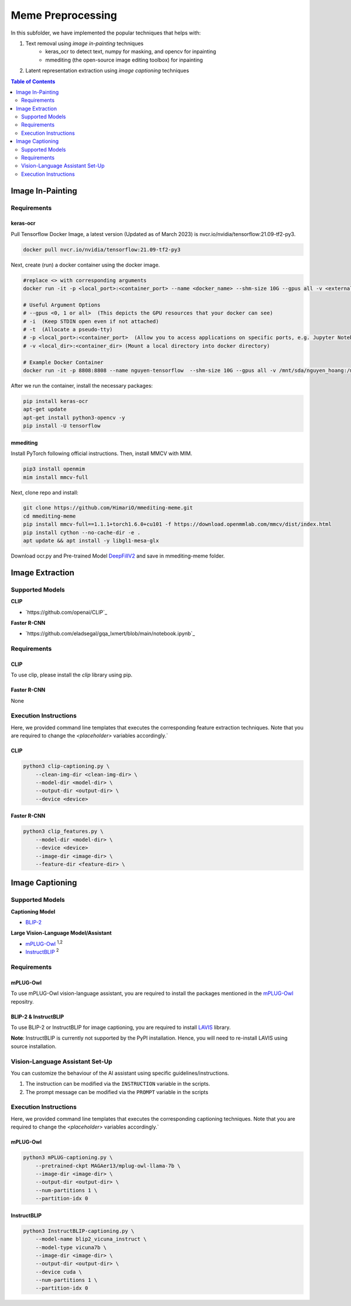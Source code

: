 Meme Preprocessing
===================

In this subfolder, we have implemented the popular techniques that helps with:

#. Text removal using *image in-painting* techniques
    * keras_ocr to detect text, numpy for masking, and opencv for inpainting
    * mmediting (the open-source image editing toolbox) for inpainting
#. Latent representation extraction using *image captioning* techniques

.. contents:: Table of Contents 
   :depth: 2


*****************
Image In-Painting
*****************

Requirements
------------

keras-ocr
~~~~~~~~~

Pull Tensorflow Docker Image, a latest version (Updated as of March 2023) is nvcr.io/nvidia/tensorflow:21.09-tf2-py3.

.. code-block:: bash

    docker pull nvcr.io/nvidia/tensorflow:21.09-tf2-py3


Next, create (run) a docker container using the docker image.

.. code-block:: bash

    #replace <> with corresponding arguments
    docker run -it -p <local_port>:<container_port> --name <docker_name> --shm-size 10G --gpus all -v <external_dir>:/mnt/sda/<username> nvcr.io/nvidia/tensorflow:21.09-tf2-py3 bash

    # Useful Argument Options
    # --gpus <0, 1 or all>  (This depicts the GPU resources that your docker can see)
    # -i  (Keep STDIN open even if not attached)
    # -t  (Allocate a pseudo-tty)
    # -p <local_port>:<container_port>  (Allow you to access applications on specific ports, e.g. Jupyter Notebook)
    # -v <local_dir>:<container_dir> (Mount a local directory into docker directory)

    # Example Docker Container
    docker run -it -p 8808:8808 --name nguyen-tensorflow  --shm-size 10G --gpus all -v /mnt/sda/nguyen_hoang:/mnt/sda/nguyen_hoang nvcr.io/nvidia/tensorflow:21.09-tf2-py3 bash


After we run the container, install the necessary packages:

.. code-block:: bash

    pip install keras-ocr
    apt-get update
    apt-get install python3-opencv -y
    pip install -U tensorflow


mmediting
~~~~~~~~~

Install PyTorch following official instructions. Then, install MMCV with MIM.

.. code-block:: bash

    pip3 install openmim
    mim install mmcv-full 

Next, clone repo and install:

.. code-block:: bash

    git clone https://github.com/HimariO/mmediting-meme.git
    cd mmediting-meme
    pip install mmcv-full==1.1.1+torch1.6.0+cu101 -f https://download.openmmlab.com/mmcv/dist/index.html
    pip install cython --no-cache-dir -e .
    apt update && apt install -y libgl1-mesa-glx


Download ocr.py and Pre-trained Model `DeepFillV2 <https://download.openmmlab.com/mmediting/inpainting/deepfillv2/deepfillv2_256x256_8x2_places_20200619-10d15793.pth>`_ and save in mmediting-meme folder. 


****************
Image Extraction
****************


Supported Models
----------------
  
**CLIP**

* `https://github.com/openai/CLIP`_ 

**Faster R-CNN**

* `https://github.com/eladsegal/gqa_lxmert/blob/main/notebook.ipynb`_


Requirements
------------

CLIP
~~~~~~~~~

To use clip, please install the *clip* library using pip. 

Faster R-CNN
~~~~~~~~~~~~~~~~~~~~~

None

Execution Instructions
----------------------

Here, we provided command line templates that executes the corresponding feature extraction techniques. Note that you are required to change the `<placeholder>` variables accordingly.`

CLIP
~~~~~~~~~

.. code-block:: bash

    python3 clip-captioning.py \
        --clean-img-dir <clean-img-dir> \
        --model-dir <model-dir> \
        --output-dir <output-dir> \
        --device <device>


Faster R-CNN
~~~~~~~~~~~~

.. code-block:: bash

    python3 clip_features.py \
        --model-dir <model-dir> \
        --device <device>
        --image-dir <image-dir> \
        --feature-dir <feature-dir> \
        


****************
Image Captioning
****************


Supported Models
----------------
**Captioning Model**

*  `BLIP-2 <https://github.com/salesforce/LAVIS>`_
  
**Large Vision-Language Model/Assistant**

* `mPLUG-Owl <https://github.com/X-PLUG/mPLUG-Owl>`_ :sup:`1,2`
* `InstructBLIP <https://github.com/salesforce/LAVIS>`_ :sup:`2`

Requirements
------------

mPLUG-Owl
~~~~~~~~~

To use mPLUG-Owl vision-language assistant, you are required to install the packages mentioned in the `mPLUG-Owl <https://github.com/X-PLUG/mPLUG-Owl>`_ repositry. 

BLIP-2 & InstructBLIP
~~~~~~~~~~~~~~~~~~~~~

To use BLIP-2 or InstructBLIP for image captioning, you are required to install `LAVIS <https://github.com/salesforce/LAVIS>`_ library. 

**Note**: InstructBLIP is currently not supported by the PyPI installation. Hence, you will need to re-install LAVIS using source installation.


Vision-Language Assistant Set-Up
--------------------------------

You can customize the behaviour of the AI assistant using specific guidelines/instructions. 

#. The instruction can be modified via the ``INSTRUCTION`` variable in the scripts.
#. The prompt message can be modified via the ``PROMPT`` variable in the scripts


Execution Instructions
----------------------

Here, we provided command line templates that executes the corresponding captioning techniques. Note that you are required to change the `<placeholder>` variables accordingly.`

mPLUG-Owl
~~~~~~~~~

.. code-block:: bash

    python3 mPLUG-captioning.py \
        --pretrained-ckpt MAGAer13/mplug-owl-llama-7b \
        --image-dir <image-dir> \
        --output-dir <output-dir> \
        --num-partitions 1 \
        --partition-idx 0


InstructBLIP
~~~~~~~~~~~~

.. code-block:: bash

    python3 InstructBLIP-captioning.py \
        --model-name blip2_vicuna_instruct \
        --model-type vicuna7b \
        --image-dir <image-dir> \
        --output-dir <output-dir> \
        --device cuda \
        --num-partitions 1 \
        --partition-idx 0
